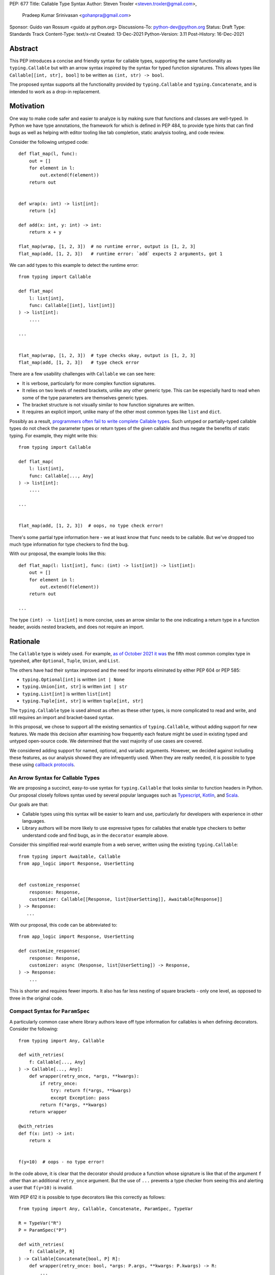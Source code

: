 PEP: 677
Title: Callable Type Syntax
Author: Steven Troxler <steven.troxler@gmail.com>,
        Pradeep Kumar Srinivasan <gohanpra@gmail.com>
Sponsor: Guido van Rossum <guido at python.org>
Discussions-To: python-dev@python.org
Status: Draft
Type: Standards Track
Content-Type: text/x-rst
Created: 13-Dec-2021
Python-Version: 3.11
Post-History: 16-Dec-2021

Abstract
========

This PEP introduces a concise and friendly syntax for callable types,
supporting the same functionality as ``typing.Callable`` but with an
arrow syntax inspired by the syntax for typed function
signatures. This allows types like ``Callable[[int, str], bool]`` to
be written as ``(int, str) -> bool``.

The proposed syntax supports all the functionality provided by
``typing.Callable`` and ``typing.Concatenate``, and is intended to
work as a drop-in replacement.


Motivation
==========

One way to make code safer and easier to analyze is by making sure
that functions and classes are well-typed.  In Python we have type
annotations, the framework for which is defined in PEP 484, to provide
type hints that can find bugs as well as helping with editor tooling
like tab completion, static analysis tooling, and code review.

Consider the following untyped code::

    def flat_map(l, func):
        out = []
        for element in l:
            out.extend(f(element))
        return out


    def wrap(x: int) -> list[int]:
        return [x]

    def add(x: int, y: int) -> int:
        return x + y

    flat_map(wrap, [1, 2, 3])  # no runtime error, output is [1, 2, 3]
    flat_map(add, [1, 2, 3])   # runtime error: `add` expects 2 arguments, got 1


We can add types to this example to detect the runtime error::

    from typing import Callable

    def flat_map(
        l: list[int],
        func: Callable[[int], list[int]]
    ) -> list[int]:
        ....

    ...


    flat_map(wrap, [1, 2, 3])  # type checks okay, output is [1, 2, 3]
    flat_map(add, [1, 2, 3])   # type check error

There are a few usability challenges with ``Callable`` we can see here:

- It is verbose, particularly for more complex function signatures.
- It relies on two levels of nested brackets, unlike any other generic
  type. This can be especially hard to read when some of the type
  parameters are themselves generic types.
- The bracket structure is not visually similar to how function signatures
  are written.
- It requires an explicit import, unlike many of the other most common
  types like ``list`` and ``dict``.

Possibly as a result, `programmers often fail to write complete
Callable types
<https://github.com/pradeep90/annotation_collector#typed-projects---callable-type>`_.
Such untyped or partially-typed callable types do not check the
parameter types or return types of the given callable and thus negate
the benefits of static typing. For example, they might write this::


    from typing import Callable

    def flat_map(
        l: list[int],
        func: Callable[..., Any]
    ) -> list[int]:
        ....

    ...


    flat_map(add, [1, 2, 3])  # oops, no type check error!

There's some partial type information here - we at least know that ``func``
needs to be callable. But we've dropped too much type information for
type checkers to find the bug.

With our proposal, the example looks like this::

    def flat_map(l: list[int], func: (int) -> list[int]) -> list[int]:
        out = []
        for element in l:
            out.extend(f(element))
        return out

    ...

The type ``(int) -> list[int]`` is more concise, uses an arrow similar
to the one indicating a return type in a function header, avoids
nested brackets, and does not require an import.


Rationale
=========

The ``Callable`` type is widely used. For example, `as of October 2021
it was
<https://github.com/pradeep90/annotation_collector#overall-stats-in-typeshed>`_
the fifth most common complex type in typeshed, after ``Optional``,
``Tuple``, ``Union``, and ``List``.

The others have had their syntax improved and the need for imports
eliminated by either PEP 604 or PEP 585:

- ``typing.Optional[int]`` is written ``int | None``
- ``typing.Union[int, str]`` is written ``int | str``
- ``typing.List[int]`` is written ``list[int]``
- ``typing.Tuple[int, str]`` is written ``tuple[int, str]``

The ``typing.Callable`` type is used almost as often as these other
types, is more complicated to read and write, and still requires an
import and bracket-based syntax.

In this proposal, we chose to support all the existing semantics of
``typing.Callable``, without adding support for new features. We made
this decision after examining how frequently each feature might be
used in existing typed and untyped open-source code. We determined
that the vast majority of use cases are covered.

We considered adding support for named, optional, and variadic
arguments. However, we decided against including these features, as
our analysis showed they are infrequently used. When they are really
needed, it is possible to type these using `callback protocols
<https://mypy.readthedocs.io/en/stable/protocols.html#callback-protocols>`_.

An Arrow Syntax for Callable Types
----------------------------------

We are proposing a succinct, easy-to-use syntax for
``typing.Callable`` that looks similar to function headers in Python.
Our proposal closely follows syntax used by several popular languages
such as `Typescript
<https://basarat.gitbook.io/typescript/type-system/callable#arrow-syntax>`_,
`Kotlin <https://kotlinlang.org/docs/lambdas.html>`_, and `Scala
<https://docs.scala-lang.org/tour/higher-order-functions.html>`_.

Our goals are that:

- Callable types using this syntax will be easier to learn and use,
  particularly for developers with experience in other languages.
- Library authors will be more likely to use expressive types for
  callables that enable type checkers to better understand code and
  find bugs, as in the ``decorator`` example above.

Consider this simplified real-world example from a web server, written
using the existing ``typing.Callable``::

    from typing import Awaitable, Callable
    from app_logic import Response, UserSetting


    def customize_response(
        response: Response,
        customizer: Callable[[Response, list[UserSetting]], Awaitable[Response]]
    ) -> Response:
       ...

With our proposal, this code can be abbreviated to::

    from app_logic import Response, UserSetting

    def customize_response(
        response: Response,
        customizer: async (Response, list[UserSetting]) -> Response,
    ) -> Response:
        ...

This is shorter and requires fewer imports. It also has far less
nesting of square brackets - only one level, as opposed to three in
the original code.

Compact Syntax for ``ParamSpec``
--------------------------------

A particularly common case where library authors leave off type information
for callables is when defining decorators. Consider the following::


    from typing import Any, Callable

    def with_retries(
        f: Callable[..., Any]
    ) -> Callable[..., Any]:
        def wrapper(retry_once, *args, **kwargs):
            if retry_once:
                try: return f(*args, **kwargs)
                except Exception: pass
            return f(*args, **kwargs)
        return wrapper

    @with_retries
    def f(x: int) -> int:
        return x


    f(y=10)  # oops - no type error!

In the code above, it is clear that the decorator should produce a
function whose signature is like that of the argument ``f`` other
than an additional ``retry_once`` argument. But the use of ``...``
prevents a type checker from seeing this and alerting a user that
``f(y=10)`` is invalid.


With PEP 612 it is possible to type decorators like this correctly
as follows::

    from typing import Any, Callable, Concatenate, ParamSpec, TypeVar

    R = TypeVar("R")
    P = ParamSpec("P")

    def with_retries(
        f: Callable[P, R]
    ) -> Callable[Concatenate[bool, P] R]:
        def wrapper(retry_once: bool, *args: P.args, **kwargs: P.kwargs) -> R:
            ...
        return wrapper

    ...


With our proposed syntax, the properly-typed decorator example becomes
concise and the type representations are visually descriptive::

    from typing import Any, ParamSpec, TypeVar

    R = TypeVar("R")
    P = ParamSpec("P")

    def with_retries(
        f: (**P) -> R
    ) -> (bool, **P) -> R:
        ...

Comparing to Other Languages
----------------------------

Many popular programming languages use an arrow syntax similar
to the one we are proposing here.

TypeScript
~~~~~~~~~~

In `TypeScript
<https://basarat.gitbook.io/typescript/type-system/callable#arrow-syntax>`_,
function types are expressed in a syntax almost the same as the one we
are proposing, but the arrow token is ``=>`` and arguments have names::

    (x: int, y: str) => bool

The names of the arguments are not actually relevant to the type. So,
for example, this is the same callable type::

    (a: int, b: str) => bool

Kotlin
~~~~~~

Function types in `Kotlin <https://kotlinlang.org/docs/lambdas.html>`_ permit
an identical syntax to the one we are proposing, for example::

    (Int, String) -> Bool

It also optionally allows adding names to the arguments, for example::

    (x: Int, y: String) -> Bool

As in TypeScript, the argument names (if provided) are just there for
documentation and are not part of the type itself.

Scala
~~~~~

`Scala <https://docs.scala-lang.org/tour/higher-order-functions.html>`_
uses the ``=>`` arrow for function types. Other than that, their syntax is
the same as the one we are proposing, for example::

    (Int, String) => Bool

Scala, like Python, has the ability to provide function arguments by name.
Function types can optionally include names, for example::

    (x: Int, y: String) => Bool

Unlike in TypeScript and Kotlin, these names are part of the type if
provided - any function implementing the type must use the same names.
This is similar to the extended syntax proposal we describe in our
`Rejected Alternatives`_ section.

Function Definitions vs Callable Type Annotations
~~~~~~~~~~~~~~~~~~~~~~~~~~~~~~~~~~~~~~~~~~~~~~~~~

In all of the languages listed above, type annotations for function
definitions use a ``:`` rather than a ``->``. For example, in TypeScript
a simple add function looks like this::

    function higher_order(fn: (a: string) => string): string {
      return fn("Hello, World");
    }

Scala and Kotlin use essentially the same ``:`` syntax for return
annotations.  The ``:`` makes sense in these languages because they
all use ``:`` for type annotations of
parameters and variables, and the use for function return types is
similar.

In Python we use ``:`` to denote the start of a function body and
``->`` for return annotations. As a result, even though our proposal
is superficially the same as these other languages the context is
different. There is potential for more confusion in Python when
reading function definitions that include callable types.

This is a key concern for which we are seeking feedback with our draft
PEP; one idea we have floated is to use ``=>`` instead to make it easier
to differentiate.


The ML Language Family
~~~~~~~~~~~~~~~~~~~~~~

Languages in the ML family, including `F#
<https://docs.microsoft.com/en-us/dotnet/fsharp/language-reference/fsharp-types#syntax-for-types>`_,
`OCaml
<https://www2.ocaml.org/learn/tutorials/basics.html#Defining-a-function>`_,
and `Haskell <https://wiki.haskell.org/Type_signature>`_, all use
``->`` to represent function types. All of them use a parentheses-free
syntax with multiple arrows, for example in Haskell::

    Integer -> String -> Bool

The use of multiple arrows, which differs from our proposal, makes
sense for languages in this family because they use automatic
`currying <https://en.wikipedia.org/wiki/Currying>`_ of function arguments,
which means that a multi-argument function behaves like a single-argument
function returning a function.

Specification
=============

Typing Behavior
---------------

Type checkers should treat the new syntax with exactly the same
semantics as ``typing.Callable``.

As such, a type checker should treat the following pairs exactly the
same::

    from typing import Awaitable, Callable, Concatenate, ParamSpec, TypeVarTuple

    P = ParamSpec("P")
    Ts = TypeVarTuple('Ts')

    f0: () -> bool
    f0: Callable[[], bool]

    f1: (int, str) -> bool
    f1: Callable[[int, str], bool]

    f2: (...) -> bool
    f2: Callable[..., bool]

    f3: async (str) -> str
    f3: Callable[[str], Awaitable[str]]

    f4: (**P) -> bool
    f4: Callable[P, bool]

    f5: (int, **P) -> bool
    f5: Callable[Concatenate[int, P], bool]

    f6: (*Ts) -> bool
    f6: Callable[[*Ts], bool]

    f7: (int, *Ts, str) -> bool
    f7: Callable[[int, *Ts, str], bool]


Grammar and AST
---------------

The proposed new syntax can be described by these AST changes to `Parser/Python.asdl
<https://github.com/python/cpython/blob/main/Parser/Python.asdl>`_::

    expr = <prexisting_expr_kinds>
         | AsyncCallableType(callable_type_arguments args, expr returns)
         | CallableType(callable_type_arguments args, expr returns)

    callable_type_arguments = AnyArguments
                            | ArgumentsList(expr* posonlyargs)
                            | Concatenation(expr* posonlyargs, expr param_spec)


Here are our proposed changes to the `Python Grammar
<https://docs.python.org/3/reference/grammar.htm>`::

    expression:
        | disjunction disjunction 'else' expression
        | callable_type_expression
        | disjunction
        | lambdef

    callable_type_expression:
        | callable_type_arguments '->' expression
        | ASYNC callable_type_arguments '->' expression

    callable_type_arguments:
        | '(' '...' [','] ')'
        | '(' callable_type_positional_argument*  ')'
        | '(' callable_type_positional_argument* callable_type_param_spec ')'

    callable_type_positional_argument:
        | !'...' expression ','
        | !'...' expression &')'

    callable_type_param_spec:
        | '**' expression ','
        | '**' expression &')'



If PEP 646 is accepted, we intend to include support for unpacked
types in two ways. To support the "star-for-unpack" syntax proposed in
PEP 646, we will modify the grammar for
``callable_type_positional_argument`` as follows::

    callable_type_positional_argument:
        | !'...' expression ','
        | !'...' expression &')'
        | '*' expression ','
        | '*' expression &')'

With this change, a type of the form ``(int, *Ts) -> bool`` should
evaluate the AST form::

    CallableType(
        ArgumentsList(Name("int"), Starred(Name("Ts")),
        Name("bool")
    )

and be treated by type checkers as equivalent to or ``Callable[[int,
*Ts], bool]`` or ``Callable[[int, Unpack[Ts]], bool]``.


Implications of the Grammar
---------------------------

Precedence of ->
~~~~~~~~~~~~~~~~


``->`` binds less tightly than other operators, both inside types and
in function signatures, so the following two callable types are
equivalent::

    (int) -> str | bool
    (int) -> (str | bool)


``->`` associates to the right, both inside types and in function
signatures. So the following pairs are equivalent::

    (int) -> (str) -> bool
    (int) -> ((str) -> bool)

    def f() -> (int, str) -> bool: pass
    def f() -> ((int, str) -> bool): pass

    def f() -> (int) -> (str) -> bool: pass
    def f() -> ((int) -> ((str) -> bool)): pass


Because operators bind more tightly than ``->``, parentheses are
required whenever an arrow type is intended to be inside an argument
to an operator like ``|``::

    (int) -> () -> int | () -> bool      # syntax error!
    (int) -> (() -> int) | (() -> bool)  # okay


We discussed each of these behaviors and believe they are desirable:

- Union types (represented by ``A | B`` according to PEP 604) are
  valid in function signature returns, so we need to allow operators
  in the return position for consistency.
- Given that operators bind more tightly than ``->`` it is correct
  that a type like ```bool | () -> bool`` must be a syntax error. We
  should be sure the error message is clear because this may be a
  common mistake.
- Associating ``->`` to the right, rather than requiring explicit
  parentheses, is consistent with other languages like TypeScript and
  respects the principle that valid expressions should normally be
  substitutable when possible.

``async`` Keyword
~~~~~~~~~~~~~~~~~

All of the binding rules still work for async callable types::

    (int) -> async (float) -> str | bool
    (int) -> (async (float) -> (str | bool))

    def f() -> async (int, str) -> bool: pass
    def f() -> (async (int, str) -> bool): pass

    def f() -> async (int) -> async (str) -> bool: pass
    def f() -> (async (int) -> (async (str) -> bool)): pass


Trailing Commas
~~~~~~~~~~~~~~~

- Following the precedent of function signatures, putting a comma in
  an empty arguments list is illegal: ``(,) -> bool`` is a syntax
  error.
- Again following precedent, trailing commas are otherwise always
  permitted::


    ((int,) -> bool == (int) -> bool
    ((int, **P,) -> bool == (int, **P) -> bool
    ((...,) -> bool) == ((...) -> bool)

Allowing trailing commas also gives autoformatters more flexibility
when splitting callable types across lines, which is always legal
following standard python whitespace rules.


Disallowing ``...`` as an Argument Type
~~~~~~~~~~~~~~~~~~~~~~~~~~~~~~~~~~~~~~~

Under normal circumstances, any valid expression is permitted where we
want a type annotation and ``...`` is a valid expression. This is
never semantically valid and all type checkers would reject it, but
the grammar would allow it if we did not explicitly prevent this.

Since ``...`` is meaningless as a type and there are usability
concerns, our grammar rules it out and the following is a syntax
error::

    (int, ...) -> bool

We decided that there were compelling reasons to do this:

- The semantics of ``(...) -> bool`` are different from ``(T) -> bool``
  for any valid type T: ``(...)`` is a special form indicating
  ``AnyArguments`` whereas ``T`` is a type parameter in the arguments
  list.
- ``...`` is used as a placeholder default value to indicate an
  optional argument in stubs and callback protocols. Allowing it in
  the position of a type could easily lead to confusion and possibly
  bugs due to typos.
- In the ``tuple`` generic type, we special-case ``...`` to mean
  "more of the same", e.g. a ``tuple[int, ...]`` means a tuple with
  one or more integers. We do not use ``...`` in a a similar way
  in callable types, so to prevent misunderstandings it makes sense
  to prevent this.



Incompatibility with other possible uses of ``*`` and ``**``
~~~~~~~~~~~~~~~~~~~~~~~~~~~~~~~~~~~~~~~~~~~~~~~~~~~~~~~~~~~~

The use of ``**P`` for supporting PEP 612 ``ParamSpec`` rules out any
future proposal using a bare ``**<some_type>`` to type
``kwargs``. This seems acceptable because:

- If we ever do want such a syntax, it would be clearer to require an
  argument name anyway. This would also make the type look more
  similar to a function signature. In other words, if we ever support
  typing ``kwargs`` in callable types, we would prefer ``(int,
  **kwargs: str)`` rather than ``(int, **str)``.
- PEP 646 unpacking syntax would rule out using ``*<some_type>`` for
  ``args``. The ``kwargs`` case is similar enough that this rules out
  a bare ``**<some_type>`` anyway.



Compatibility with Arrow-Based Lambda Syntax
~~~~~~~~~~~~~~~~~~~~~~~~~~~~~~~~~~~~~~~~~~~~

To the best of our knowledge there is no active discussion of
arrow-style lambda syntax that we are aware of, but it is nonetheless
worth considering what possibilities would be ruled out by adopting
this proposal.

It would be incompatible with this proposal to adopt the same a
parenthesized ``->``-based arrow syntax for lambdas, e.g.  ``(x, y) ->
x + y`` for ``lambda x, y: x + y``.


Our view is that if we want arrow syntax for lambdas in the future, it
would be a better choice to use ``=>``, e.g. ``(x, y) => x + y``.
Many languages use the same arrow token for both lambdas and callable
types, but Python is unique in that types are expressions and have to
evaluate to runtime values. Our view is that this merits using
separate tokens, and given the existing use of ``->`` for return types
in function signatures it would be more coherent to use ``->`` for
callable types and ``=>`` for lambdas.

Runtime Behavior
----------------

Our tentative plan is that:

- The ``__repr__`` will show an arrow syntax literal.
- We will provide a new API where the runtime data structure can be
  accessed in the same manner as the AST data structure.
- We will ensure that we provide an API that is backward-compatible
  with ``typing.Callable`` and ``typing.Concatenate``, specifically
  the behavior of ``__args__`` and ``__parameters__``.

Because these details are still under debate we are currently
maintaining `a separate doc
<https://docs.google.com/document/d/15nmTDA_39Lo-EULQQwdwYx_Q1IYX4dD5WPnHbFG71Lk/edit>`_
with details about the new builtins, the evaluation model, how to
provide both a backward-compatible and more structured API, and
possible alternatives to the current plan.

Once the plan is finalized we will include a full specification of
runtime behavior in this section of the PEP.

Rejected Alternatives
=====================

Many of the alternatives we considered would have been more expressive
than ``typing.Callable``, for example adding support for describing
signatures that include named, optional, and variadic arguments.

To determine which features we most needed to support with a callable
type syntax, we did an extensive analysis of existing projects:

- `stats on the use of the Callable type <https://github.com/pradeep90/annotation_collector#typed-projects---callable-type>`_;
- `stats on how untyped and partially-typed callbacks are actually used <https://github.com/pradeep90/annotation_collector#typed-projects---callback-usage>`_.

We decided on a simple proposal with improved syntax for the existing
``Callable`` type because the vast majority of callbacks can be correctly
described by the existing ``typing.Callable`` semantics:

- Positional parameters: By far the most important case to handle well
  is simple callable types with positional parameters, such as
  ``(int, str) -> bool``
- ParamSpec and Concatenate: The next most important feature is good
  support for PEP 612 ``ParamSpec`` and ``Concatenate`` types like
  ``(**P) -> bool`` and ``(int, **P) -> bool``. These are common
  primarily because of the heavy use of decorator patterns in python
  code.
- TypeVarTuples: The next most important feature, assuming PEP 646 is
  accepted, is for unpacked types which are common because of cases
  where a wrapper passes along ``*args`` to some other function.

Features that other, more complicated proposals would support account
for fewer than 2% of the use cases we found. These are already
expressible using callback protocols, and since they are uncommon we
decided that it made more sense to move forward with a simpler syntax.

Extended Syntax Supporting Named and Optional Arguments
-------------------------------------------------------

Another alternative was for a compatible but more complex syntax that
could express everything in this PEP but also named, optional, and
variadic arguments. In this “extended” syntax proposal the following
types would have been equivalent::

    class Function(typing.Protocol):
        def f(self, x: int, /, y: float, *, z: bool = ..., **kwargs: str) -> bool:
            ...

    Function = (int, y: float, *, z: bool = ..., **kwargs: str) -> bool

Advantages of this syntax include: - Most of the advantages of the
proposal in this PEP (conciseness, PEP 612 support, etc) -
Furthermore, the ability to handle named, optional, and variadic
arguments

We decided against proposing it for the following reasons:

- The implementation would have been more difficult, and usage stats
  demonstrate that fewer than 3% of use cases would benefit from any
  of the added features.
- The group that debated these proposals was split down the middle
  about whether these changes are desirable:

  - On the one hand, they make callable types more expressive. On the
    other hand, they could easily confuse users who have not read the
    full specification of callable type syntax.
  - We believe the simpler syntax proposed in this PEP, which
    introduces no new semantics and closely mimics syntax in other
    popular languages like Kotlin, Scala, and TypesScript, is much
    less likely to confuse users.

- We intend to implement the current proposal in a way that is
  forward-compatible with the more complicated extended syntax. If the
  community decides after more experience and discussion that we want
  the additional features, it should be straightforward to propose
  them in the future.
- Even a full extended syntax cannot replace the use of callback
  protocols for overloads. For example, no closed form of callable type
  could express a function that maps bools to bools and ints to floats,
  like this callback protocol.::

    from typing import overload, Protocol

    class OverloadedCallback(Protocol)

      @overload
      def __call__(self, x: int) -> float: ...

      @overload
      def __call__(self, x: bool) -> bool: ...

      def __call__(self, x: int | bool) -> float | bool: ...


    f: OverloadedCallback = ...
    f(True)  # bool
    f(3)     # float



We confirmed that the current proposal is forward-compatible with
extended syntax by
`implementing <https://github.com/stroxler/cpython/tree/callable-type-syntax--extended>`_
a grammar and AST for this extended syntax on top of our reference
implementation of this PEP's grammar.


Syntax Closer to Function Signatures
------------------------------------

One alternative we had floated was a syntax much more similar to
function signatures.

In this proposal, the following types would have been equivalent::

    class Function(typing.Protocol):
        def f(self, x: int, /, y: float, *, z: bool = ..., **kwargs: str) -> bool:
            ...

    Function = (x: int, /, y: float, *, z: bool = ..., **kwargs: str) -> bool


The benefits of this proposal would have included:

- Perfect syntactic consistency between signatures and callable types.
- Support for more features of function signatures (named, optional,
  variadic args) that this PEP does not support.

Key downsides that led us to reject the idea include the following:

- A large majority of use cases only use positional-only arguments.  This
  syntax would be more verbose for that use case, both because of requiring
  argument names and an explicit ``/``, for example ``(int, /) -> bool`` where
  our proposal allows ``(int) -> bool``
- The requirement for explicit ``/`` for positional-only arguments has
  a high risk of causing frequent bugs - which often would not be
  detected by unit tests - where library authors would accidentally
  use types with named arguments.
- Our analysis suggests that support for ``ParamSpec`` is key, but the
  scoping rules laid out in PEP 612 would have made this difficult.


Other Proposals Considered
--------------------------

Functions-as-Types
~~~~~~~~~~~~~~~~~~

An idea we looked at very early on was to `allow using functions as types
<https://docs.google.com/document/d/1rv6CCDnmLIeDrYlXe-QcyT0xNPSYAuO1EBYjU3imU5s/edit?usp=sharing>`_.
The idea is allowing a function to stand in for its own call
signature, with roughly the same semantics as the ``__call__`` method
of callback protocols::

    def CallableType(
        positional_only: int,
        /,
        named: str,
        *args: float,
        keyword_only: int = ...,
        **kwargs: str)`
    ) -> bool: ...

    f: CallableType = ...
    f(5, 6.6, 6.7, named=6, x="hello", y="world")  # typechecks as bool

This may be a good idea, but we do not consider it a viable
replacement for callable types:

- It would be difficult to handle ``ParamSpec``, which we consider a
  critical feature to support.
- When using functions as types, the callable types are not first-class
  values.  Instead, they require a separate, out-of-line function
  definition to define a type alias
- It would not support more features than callback protocols, and seems
  more like a shorter way to write them than a replacement for
  ``Callable``.

Hybrid keyword-arrow Syntax
~~~~~~~~~~~~~~~~~~~~~~~~~~~

In the Rust language, a keyword ``fn`` is used to indicate functions
in much the same way as Python's ``def``, and callable types are
indicated using a hybrid arrow syntax ``Fn(i64, String) -> bool``.

We could use the ``def`` keyword in callable types for Python, for
example our two-parameter boolean function could be written as
``def(int, str) -> bool``. But we think this might confuse readers
into thinking ``def(A, B) -> C`` is a lambda, particularly because
Javascript's ``function`` keyword is used in both named and anonymous
functions.

Parenthesis-Free Syntax
~~~~~~~~~~~~~~~~~~~~~~~

We considered a parentheses-free syntax that would have been even more
concise::

    int, str -> bool

We decided against it because this is not visually as similar to
existing function header syntax. Moreover, it is visually similar to
lambdas, which bind names with no parentheses: ``lambda x, y: x ==
y``.

Requiring Outer Parentheses
~~~~~~~~~~~~~~~~~~~~~~~~~~~

A concern with the current proposal is readability, particularly
when callable types are used in return type position which leads to
multiple top-level ``->`` tokens, for example::

    def make_adder() -> (int) -> int:
        return lambda x: x + 1

We considered a few ideas to prevent this by changing rules about
parentheses. One was to move the parentheses to the outside, so
that a two-argument boolean function is written ``(int, str -> bool)``.
With this change, the example above becomes::

    def make_adder() -> (int -> int):
        return lambda x: x + 1

This makes the nesting of many examples that are difficult to
follow clear, but we rejected it because

- Currently in Python commas bind very loosely, which means it might be common
  to misread ``(int, str -> bool)`` as a tuple whose first element is an int,
  rather than a two-parameter callable type.
- It is not very similar to function header syntax, and one of our goals was
  familiar syntax inspired by function headers.
- This syntax may be more readable for deaply nested callables like the one
  above, but deep nesting is not very common. Encouraging extra parentheses
  around callable types in return position via a style guide would have most of
  the readability benefit without the downsides.

We also considered requiring parentheses on both the parameter list and the
outside, e.g. ``((int, str) -> bool)``. With this change, the example above
becomes::

    def make_adder() -> ((int) -> int):
        return lambda x: x + 1

We rejected this change because:

- The outer parentheses only help readability in some cases, mostly when a
  callable type is used in return position. In many other cases they hurt
  readability rather than helping.
- We agree that it might make sense to encourage outer parentheses in several
  cases, particularly callable types in function return annotations. But

  - We believe it is more appropriate to encourage this in style guides,
    linters, and autoformatters than to bake it into the parser and throw
    syntax errors.
  - Moreover, if a type is complicated enough that readability is a concern
    we can always use type aliases, for example::
    
        IntToIntFunction: (int) -> int
    
        def make_adder() -> IntToIntFunction:
            return lambda x: x + 1


Making ``->`` bind tighter than ``|``
~~~~~~~~~~~~~~~~~~~~~~~~~~~~~~~~~~~~~

In order to allow both ``->`` and ``|`` tokens in type expressions we
had to choose precedence. In the current proposal, this is a function
returning an optional boolean::

    (int, str) -> bool | None  # equivalent ot (int, str) -> (bool | None)

We considered having ``->`` bind tighter so that instead the expression
would parse as ``((int, str) -> bool) | None``. There are two advantages
to this:

- It means we no would longer have to treat ``None | (int, str) ->
  bool`` as a syntax error.
- Looking at typeshed today, optional callable arguments are very common
  because using ``None`` as a default value is a standard Python idiom.
  Having ``->`` bind tighter would make these easier to write.

We decided against this for a few reasons:

- The function header ``def f() -> int | None: ...`` is legal
  and indicates a function returning an optional int. To be consistent
  with function headers, callable types should do the same.
- TypeScript is the other popular language we know of that uses both
  ``->`` and ``|`` tokens in type expressions, and they have ``|`` bind
  tighter. While we do not have to follow their lead, we prefer to do
  so.
- We do acknowledge that optional callable types are common and
  having ``|`` bind tighter forces extra parentheses, which makes these
  types harder to write. But code is read more often than written, and
  we believe that requiring the outer parentheses for an optional callable
  type like ``((int, str) -> bool) | None`` is preferable for readability.


Introducing type-strings
~~~~~~~~~~~~~~~~~~~~~~~~

Another idea was adding a new “special string” syntax and putting the type
inside of it, for example ``t”(int, str) -> bool”``. We rejected this
because it is not as readable, and seems out of step with `guidance
<https://mail.python.org/archives/list/python-dev@python.org/message/SZLWVYV2HPLU6AH7DOUD7DWFUGBJGQAY/>`_
from the Steering Council on ensuring that type expressions do not
diverge from the rest of Python's syntax.


Improving Usability of the Indexed Callable Type
~~~~~~~~~~~~~~~~~~~~~~~~~~~~~~~~~~~~~~~~~~~~~~~~

If we do not want to add new syntax for callable types, we could
look at how to make the existing type easier to read. One proposal
would be to make the builtin ``callable`` function indexable so
that it could be used as a type::

    callable[[int, str], bool]

This change would be analogous to PEP 585 that made built in collections
like ``list`` and ``dict`` usable as types, and would make imports
more convenient, but it wouldn't help readability of the types themselves
much.

In order to reduce the number of brackets needed in complex callable
types, it would be possible to allow tuples for the argument list::

    callable[(int, str), bool]

This actually is a significant readability improvement for
multi-argument functions, but the problem is that it makes callables
with one arguments, which are the most common arity, hard to
write: because ``(x)`` evaluates to ``x``, they would have to be
written like ``callable[(int,), bool]``. We find this awkward.

Moreover, none of these ideas help as much with reducing verbosity
as the current proposal, nor do they introduce as strong a visual cue
as the ``->`` between the parameter types and the return type.

Backward Compatibility
======================

This PEP proposes a major syntax improvement over ``typing.Callable``,
but the static semantics are the same.

As such, the only thing we need for backward compatibility is to
ensure that types specified via the new syntax behave the same as
equivalent ``typing.Callable`` and ``typing.Concatenate`` values they
intend to replace.

There is no particular interaction between this proposal and ``from
__future__ import annotations`` - just like any other type annotation
it will be unparsed to a string at module import, and
``typing.get_type_hints`` should correctly evaluate the resulting
strings in cases where that is possible.

This is discussed in more detail in the Runtime Behavior section.


Reference Implementation
========================

We have a working `implementation
<https://github.com/stroxler/cpython/tree/callable-type-syntax--shorthand>`_
of the AST and Grammar with tests verifying that the grammar proposed
here has the desired behaviors.

The runtime behavior is not yet implemented. As discussed in the
`Runtime Behavior`_ portion of the spec we have a detailed plan for
both a backward-compatible API and a more structured API in
`a separate doc
<https://docs.google.com/document/d/15nmTDA_39Lo-EULQQwdwYx_Q1IYX4dD5WPnHbFG71Lk/edit>`_
where we are also open to discussion and alternative ideas.


Open Issues
===========

Details of the Runtime API
--------------------------

Once we have finalized all details of the runtime behavior, we
will need to add a full specification of the behavior to the
`Runtime Behavior`_ section of this PEP as well as include that
behavior in our reference implementation.

Optimizing ``SyntaxError`` messages
-----------------------------------

The current reference implementation has a fully-functional parser and
all edge cases presented here have been tested.

But there are some known cases where the errors are not as informative
as we would like. For example, because ``(int, ...) -> bool`` is
illegal but ``(int, ...)`` is a valid tuple, we currently produce a
syntax error flagging the ``->`` as the problem even though the real
cause of the error is using ``...`` as an argument type.

This is not part of the specification *per se* but is an important
detail to address in our implementation. The solution will likely
involve adding ``invalid_.*`` rules to ``python.gram`` and customizing
error messages.

Resources
=========

Background and History
----------------------

`PEP 484 specifies
<https://www.python.org/dev/peps/pep-0484/#suggested-syntax-for-python-2-7-and-straddling-code>`_
a very similar syntax for function type hint *comments* for use in
code that needs to work on Python 2.7. For example::

    def f(x, y):
        # type: (int, str) -> bool
        ...

At that time we used indexing operations to specify generic types like
``typing.Callable`` because we decided not to add syntax for
types. However, we have since begun to do so, e.g. with PEP 604.

**Maggie** proposed better callable type syntax as part of a larger
`presentation on typing simplifications
<https://drive.google.com/file/d/1XhqTKoO6RHtz7zXqW5Wgq9nzaEz9TXjI/view>`_
at the PyCon Typing Summit 2021.

**Steven** `brought up this proposal on typing-sig
<https://mail.python.org/archives/list/typing-sig@python.org/thread/3JNXLYH5VFPBNIVKT6FFBVVFCZO4GFR2>`_.
We had several meetings to discuss alternatives, and `this presentation
<https://www.dropbox.com/s/sshgtr4p30cs0vc/Python%20Callable%20Syntax%20Proposals.pdf?dl=0>`_
led us to the current proposal.

**Pradeep** `brought this proposal to python-dev
<https://mail.python.org/archives/list/python-dev@python.org/thread/VBHJOS3LOXGVU6I4FABM6DKHH65GGCUB>`_
for feedback.

Acknowledgments
---------------

Thanks to the following people for their feedback on the PEP and help
planning the reference implementation:

Alex Waygood, Eric Traut, Guido van Rossum, James Hilton-Balfe,
Jelle Zijlstra, Maggie Moss, Tuomas Suutari, Shannon Zhu.

Copyright
=========

This document is placed in the public domain or under the
CC0-1.0-Universal license, whichever is more permissive.


..
   Local Variables:
   mode: indented-text
   indent-tabs-mode: nil
   sentence-end-double-space: t
   fill-column: 70
   coding: utf-8
   End:
